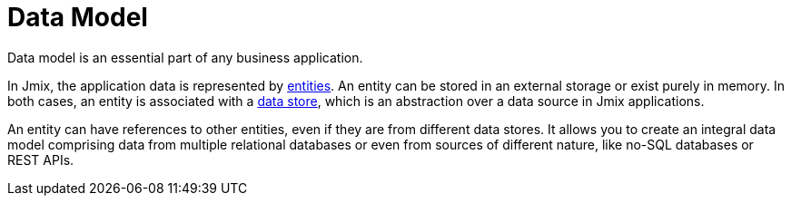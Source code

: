 = Data Model

Data model is an essential part of any business application.

In Jmix, the application data is represented by xref:entities.adoc[entities]. An entity can be stored in an external storage or exist purely in memory. In both cases, an entity is associated with a xref:data-stores.adoc[data store], which is an abstraction over a data source in Jmix applications.

An entity can have references to other entities, even if they are from different data stores. It allows you to create an integral data model comprising data from multiple relational databases or even from sources of different nature, like no-SQL databases or REST APIs.
